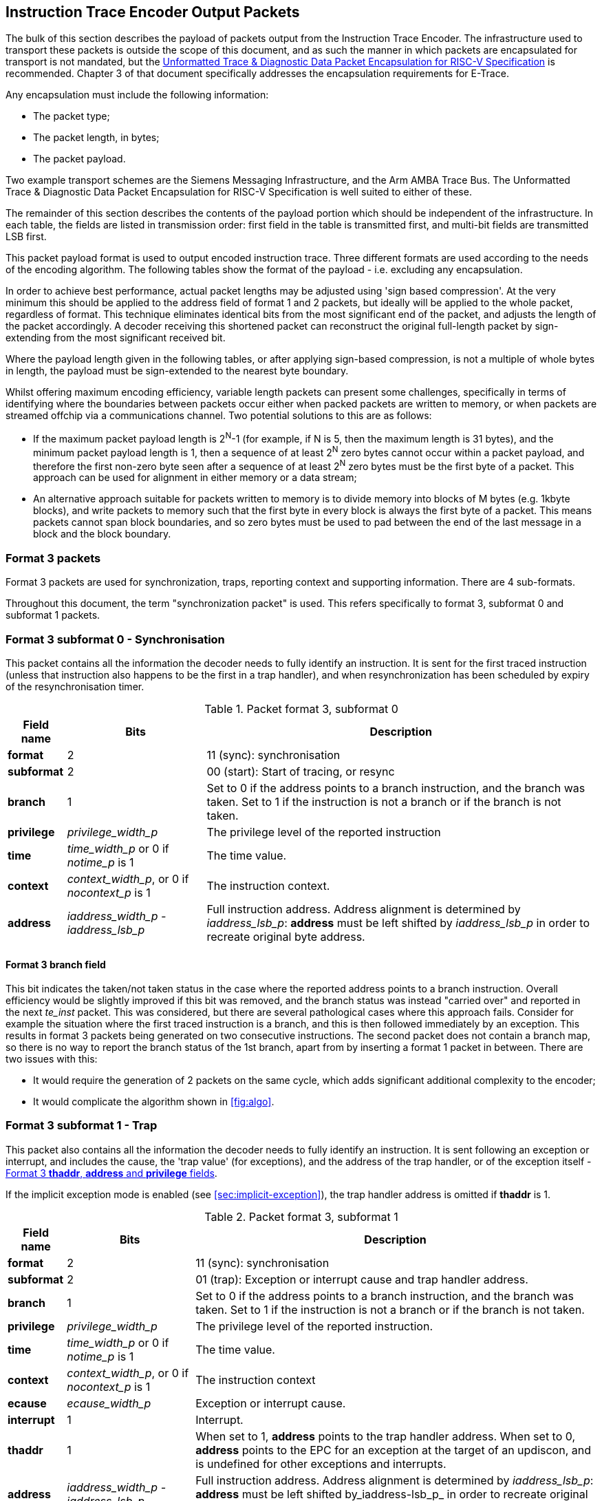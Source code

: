 [[packets]]
== Instruction Trace Encoder Output Packets

The bulk of this section describes the payload of packets output from
the Instruction Trace Encoder. The infrastructure used to transport
these packets is outside the scope of this document, and as such the
manner in which packets are encapsulated for transport is not mandated, but the https://github.com/riscv-non-isa/e-trace-encap/releases/latest/[Unformatted Trace & Diagnostic Data Packet Encapsulation for RISC-V Specification] is recommended.  Chapter 3 of that document specifically addresses the encapsulation requirements for E-Trace.

Any encapsulation must include the following information:

* The packet type;
* The packet length, in bytes;
* The packet payload.

Two example transport schemes are the Siemens Messaging Infrastructure, and the Arm AMBA Trace Bus.  The Unformatted Trace & Diagnostic Data Packet Encapsulation for RISC-V Specification is well suited to either of these.

The remainder of this section describes the contents of the payload
portion which should be independent of the infrastructure. In each
table, the fields are listed in transmission order: first field in the
table is transmitted first, and multi-bit fields are transmitted LSB
first.

This packet payload format is used to output encoded instruction trace.
Three different formats are used according to the needs of the encoding
algorithm. The following tables show the format of the payload - i.e.
excluding any encapsulation.

In order to achieve best performance, actual packet lengths may be
adjusted using 'sign based compression'. At the very minimum this should
be applied to the address field of format 1 and 2 packets, but ideally
will be applied to the whole packet, regardless of format. This
technique eliminates identical bits from the most significant end of the
packet, and adjusts the length of the packet accordingly. A decoder
receiving this shortened packet can reconstruct the original full-length
packet by sign-extending from the most significant received bit.

Where the payload length given in the following tables, or after
applying sign-based compression, is not a multiple of whole bytes in
length, the payload must be sign-extended to the nearest byte boundary.

Whilst offering maximum encoding efficiency, variable length packets can
present some challenges, specifically in terms of identifying where the
boundaries between packets occur either when packed packets are written
to memory, or when packets are streamed offchip via a communications
channel. Two potential solutions to this are as follows:

* If the maximum packet payload length is 2^N^-1 (for example, if N is
5, then the maximum length is 31 bytes), and the minimum packet payload
length is 1, then a sequence of at least 2^N^ zero bytes cannot occur
within a packet payload, and therefore the first non-zero byte seen
after a sequence of at least 2^N^ zero bytes must be the first byte of a
packet. This approach can be used for alignment in either memory or a
data stream;
* An alternative approach suitable for packets written to memory is to
divide memory into blocks of M bytes (e.g. 1kbyte blocks), and write
packets to memory such that the first byte in every block is always the
first byte of a packet. This means packets cannot span block boundaries,
and so zero bytes must be used to pad between the end of the last
message in a block and the block boundary.

[[sec:format3]]
=== Format 3 packets

Format 3 packets are used for synchronization, traps, reporting context
and supporting information. There are 4 sub-formats.

Throughout this document, the term "synchronization packet" is used.
This refers specifically to format 3, subformat 0 and subformat 1
packets.

[[sec:format30]]
=== Format 3 subformat 0 - Synchronisation

This packet contains all the information the decoder needs to fully
identify an instruction. It is sent for the first traced instruction
(unless that instruction also happens to be the first in a trap
handler), and when resynchronization has been scheduled by expiry of the
resynchronisation timer.

.Packet format 3, subformat 0
[%autowidth,align="center",float="center",cols="<,<,<",options="header"]
|===
| *Field name*| *Bits*| *Description*
|*format*| 2| 11 (sync): synchronisation
|*subformat*| 2| 00 (start): Start of tracing, or resync
|*branch*| 1| Set to 0 if the address points to a branch instruction,
and the branch was taken. Set to 1 if the instruction is not a branch or
if the branch is not taken.
|*privilege*| _privilege_width_p_| The privilege level of the reported
instruction
|*time*| _time_width_p_ or 0 if _notime_p_ is 1| The time value.
|*context*| _context_width_p_, or 0 if _nocontext_p_ is 1| The
instruction context.
|*address*| _iaddress_width_p - iaddress_lsb_p_| Full instruction
address. Address alignment is determined by _iaddress_lsb_p_: *address*
must be left shifted by _iaddress_lsb_p_ in order to recreate original byte address.
|===

==== Format 3 *branch* field

This bit indicates the taken/not taken status in the case where the
reported address points to a branch instruction. Overall efficiency
would be slightly improved if this bit was removed, and the branch
status was instead "carried over" and reported in the next _te_inst_
packet. This was considered, but there are several pathological cases
where this approach fails. Consider for example the situation where the
first traced instruction is a branch, and this is then followed
immediately by an exception. This results in format 3 packets being
generated on two consecutive instructions. The second packet does not
contain a branch map, so there is no way to report the branch status of
the 1st branch, apart from by inserting a format 1 packet in between.
There are two issues with this:

* It would require the generation of 2 packets on the same cycle, which
adds significant additional complexity to the encoder;
* It would complicate the algorithm shown in
<<fig:algo>>.

[[sec:format31]]
=== Format 3 subformat 1 - Trap

This packet also contains all the information the decoder needs to fully
identify an instruction. It is sent following an exception or interrupt,
and includes the cause, the 'trap value' (for exceptions), and the
address of the trap handler, or of the exception itself - <<sec:thaddr>>.

If the implicit exception mode is enabled (see
<<sec:implicit-exception>>), the trap
handler address is omitted if *thaddr* is 1.

.Packet format 3, subformat 1
[%autowidth,align="center",float="center",cols="<,<,<",options="header"]
|===
| *Field name*| *Bits*| *Description*
|*format*| 2| 11 (sync): synchronisation
|*subformat*| 2| 01 (trap): Exception or interrupt cause and trap
handler address.
|*branch*| 1| Set to 0 if the address points to a branch instruction,
and the branch was taken. Set to 1 if the instruction is not a branch or
if the branch is not taken.
|*privilege*| _privilege_width_p_| The privilege level of the reported
instruction.
|*time*| _time_width_p_ or 0 if _notime_p_ is 1| The time value.
|*context*| _context_width_p_, or 0 if _nocontext_p_ is 1| The
instruction context
|*ecause*| _ecause_width_p_| Exception or interrupt cause.
|*interrupt*| 1| Interrupt.
|*thaddr*| 1| When set to 1, *address* points to the trap handler
address. When set to 0, *address* points to the EPC for an exception at
the target of an updiscon, and is undefined for other exceptions and
interrupts.
|*address*| _iaddress_width_p - iaddress_lsb_p_| Full instruction
address. Address alignment is determined by _iaddress_lsb_p_: *address*
must be left shifted by_iaddress-lsb_p_ in order to recreate original byte address.
|*tval*| _iaddress_width_p_| Value from appropriate
*utval/stval/vstval/mtval* CSR. Field omitted for interrupts
|===

[[sec:thaddr]]
==== Format 3 *thaddr*, *address* and *privilege* fields

If an exception occurs at the target of an uninferable PC discontinuity,
the value of the EPC cannot be infered from the program binary, and so
*address* contains the EPC and *thaddr* is set to 0. In this case, the
trap handler address will be reported via a subsequent format 3,
subformat 0 packet.

Usually when an exception or interrupt occurs, the cause is reported
along with the 1st address of the trap handler, when that instruction
retires. In this case, *thaddr* is 1. However, if a second interrupt or
exception occurs immediately, details of this must still be reported,
even though the 1st instruction of the handler hasn't retired. In this
situation, *thaddr* is 0, and *address* is undefined (unless it contains
the EPC as outlined in the previous paragraph).

(The reason for not reporting the EPC for all exceptions when *thaddr*
is 0 is that it may be at either the address of the next instruction or
current instruction depending on the exception cause, which can be
inferred by the decoder without adding complexity to the encoder.)

Where an interrupt or exception causes a privilege change, this change comes into force from the start of the trap handler.  As such, the privilege value reported when *thaddr* is 0 will be the privilege level prior to any change.

==== Format 3 *tval* field

This field reports the "trap value" from the appropriate
*utval/stval/vstval/mtval* CSR, the meaning of which is dependent on the
nature of the exception. It is omitted from the packet for interrupts.

[[sec:format32]]
=== Format 3 subformat 2 - Context

This packet contains only the context and/or the timestamp, and is
output when the context value changes and can be reported imprecisely
(see <<tab:context-type>>).

.Packet format 3, subformat 2
[%autowidth,align="center",float="center",cols="<,<,<",options="header"]
|===
| *Field name*| *Bits*| *Description*
|*format*| 2| 11 (sync): synchronisation
|*subformat*| 2| 10 (context): Context change
|*privilege*| _privilege_width_p_| The privilege level of the new
context.
|*time*| _time_width_p_ or 0 if _notime_p_ is 1| The time value
|*context*| _context_width_p_, or 0 if _nocontext_p_ is 1| The
instruction context.
|===

[[sec:format33]]
=== Format 3 subformat 3 - Support

This packet provides supporting information to aid the decoder.  It must be issued:

* When trace is enabled, and before the first sync packet, in order to ensure the decoder is aware of how the encoder is configured.  This could be as late as when *trTeInstTracing* becomes 1, but it is recommended this be sent as soon as *trTeEnable* changes from 0 to 1. This reduces the likelihood of having to generate two packets (support and sync-start) at the point tracing actually starts;
* When tracing ceases for any reason (*trTeEnable* or *trTeInstTracing* set to 0, trace-off trigger, halt, reset, loss of filter qualification, etc.), in order to inform the decoder that the preceding packet reported the address of the final traced instruction;
* If one or more trace packets cannot be sent (for example, due back-pressure from the packet transport infrastructure);
* If the operating mode of the encoder changes such that the the information output in a previous support packet no longer applies (i.e. if *encoder_mode*, *ioptions*, *doptions* or *denable* change).

The *ioptions* and *doptions* fields are placeholders that must be replaced by an
implementation specific set of individual bits - one for each of the
optional modes supported by the encoder.

.Packet format 3, subformat 3
[%autowidth,align="center",float="center",cols="<,<,<",options="header"]
|===
| *Field name*| *Bits*| *Description*
|*format*| 2| 11 (sync): synchronisation
|*subformat*| 2| 11 (support): Supporting information for the decoder
|*ienable*| 1| Indicates if the instruction trace encoder is enabled
|*encoder_mode*| _E_| Identifies trace algorithm Details and number of
bits implementation dependent. Currently Branch trace is the only mode
defined, indicated by the value 0.
|*qual_status*| 2| 00 (no_change): No change to filter qualification +
01 (ended_rep): Qualification ended, preceding *te_inst* sent explicitly to indicate final qualification
instruction +
10 (trace_lost): One or more instruction trace packets lost. +
11 (ended_ntr): Qualification ended, preceding *te_inst* would have been
sent anyway due to an updiscon, even if it wasn't the final qualified
instruction
|*ioptions*| _N_| Values of all instruction trace run-time configuration
bits +
Number of bits and definitions implementation dependent. Examples
might be +
- 'sequentially inferred jumps' Don't report the targets of
sequentially inferable jumps +
- 'implicit return' Don't report function return addresses +
- 'implicit exception' Exclude address from format 3,
sub-format 1 _te_inst_ packets if trap vector can be determined from
_ecause_ +
- 'branch prediction' Branch predictor enabled +
- 'jump target cache' Jump target cache enabled +
- 'full address' Always output full addresses (SW debug option)
|*denable*| 1| Indicates if the data trace is enabled (if supported)
|*dloss*| 1| One of more data trace packets lost (if supported)
|*doptions*| M| Values of all data trace run-time configuration bits
Number of bits and definitions implementation dependent. Examples might
be +
- 'no data' Exclude data (just report addresses) +
- 'no addr' Exclude address (just report data)
|===

[[sec:qual-status]]
==== Format 3 subformat 3 *qual_status* field

When tracing ends, the encoder reports the address of the final traced
instruction, and follows this with a format 3, subformat 3 (supporting
information) packet. Two codes are provided for indicating that tracing
has ended: *ended_rep* and *ended_ntr*. This relates to exactly the same
ambiguous case described in detail in <<sec:updiscon>>, and
in principle, the mechanism described in that section can be used to
disambiguate when the final traced instruction is at looplabel. However,
that mechanism relies on knowing when creating the format 1/2 packet,
that a format 3 packet will be generated from the next instruction. This
is possible because the encoding algorithm uses a 3-stage pipe with
access to the previous, current and next instructions. However, decoding
that the next instruction is a privilege change or exception is
straightforward, but determining whether the next instruction meets the
filtering criteria is much more involved, and this information won't
typically be available, at least not without adding an additional
pipeline stage, which is expensive. This means a different mechanism is
required, and that is provided by having two codes to indicate that
tracing has ended:

* *ended_rep* indicates that the preceding packet would not have been
issued if tracing hadn't ended, which means that tracing stopped after
executing looplabel in the 1st loop iteration;
* *ended_ntr* indicates that the preceding packet would have been issued
anyway because of an uninferable PC discontinuity, which means that
tracing stopped after executing looplabel in the 2nd loop iteration;

If the encoder implementation does have early access to the filtering
results, and the designer chooses to use the *updiscon* bit when the
last qualified instruction is also the instruction following an
uninferable PC discontinuity, loss of qualification should always be
indicated using *ended_rep*.

[[sec:format2]]
=== Format 2 packets

This packet contains only an instruction address, and is used when the
address of an instruction must be reported, and there is no unreported
branch information. The address is in differential format unless full
address mode is enabled (see <<sec:full-address>>).

.Packet format 2
[%autowidth,align="center",float="center",cols="<,<,<",options="header"]
|===
| *Field name*| *Bits*| *Description*
|*format*| 2| 10 (addr-only): differential address and no branch
information
|*address*| _iaddress_width_p - iaddress_lsb_p_| Differential
instruction address.
|*notify*| 1| If the value of this bit is different from the MSB of
*address*, it indicates that this packet is reporting an instruction
that is not the target of an uninferable discontinuity because a
notification was requested via *trigger[2]* (see <<sec:trigger>>).
|*updiscon*| 1| If the value of this bit is different from *notify*, it
indicates that this packet is reporting the instruction following an
uninferable discontinuity and is also the instruction before an
exception, privilege change or resync (i.e. it will be followed
immediately by a format 3 _te_inst_).
|*irreport*| 1| If the value of this bit is different from *updiscon*,
it indicates that this packet is reporting an instruction that is
either: following a return because its address differs from the
predicted return address at the top of the implicit_return return
address stack, or the last retired before an exception, interrupt,
privilege change or resync because it is necessary to report the current
address stack depth or nested call count.
|*irdepth*| _return_stack_size_p + (return_stack_size_p > 0 ? 1 : 0)
 + call_counter_size_p_| If the value of *irreport* is different from
*updiscon*, this field indicates the number of entries on the return
address stack (i.e. the entry number of the return that failed) or
nested call count. If *irreport* is the same value as *updiscon*, all
bits in this field will also be the same value as *updiscon*.
|===

[[sec:notify]]
==== Format 2 *notify* field

This bit is encoded so that most of the time it will take the same value
as the MSB of the *address* field, and will therefore compress away,
having no impact on the encoding efficiency. It is required in order to
cover the case where an address is reported as a result of a
notification request, signalled by setting the *trigger[2]* input to 1.

[[sec:updiscon]]
==== Format 2 *notify* and *updiscon* fields

These bits are encoded so that most of the time they will compress away,
having no impact on efficiency, by taking on the same value as the
preceding bit in the packet (*notify* is normally the same value as the
MSB of the *address* field, and *updiscon* is normally the same value as
*notify*). They are required in order to cover a pathological case where
otherwise the decoding software would not be able to reconstruct the
program execution unambiguously. Consider the following code fragment:

 looplabel -4: *_opcode A_* 
 looplabel   : *_opcode B_* 
 looplabel +4: *_opcode C_*
 :
 looplabel +N *_JALR_* # Jump to looplabel

This is a loop with an indirect jump back to the next iteration. This is
an uninferable discontinuity, and will be reported via a format 1 or 2
packet. Note however that the initial entry into the loop is
fall-through from the instruction at looplabel - 4, and will not be
reported explicitly. This means that when reconstructing the execution
path of the program, the looplabel address is encountered twice. On
first glance, it appears that the decoder can determine when it reaches
the loop label for the 1st time that this is not the end of execution,
because the preceding instruction was not one that can cause an
uninferable discontinuity. It can therefore continue reconstructing the
execution path until it reaches the *_JALR_*, from where it can deduce
that *_opcode B_* at looplabel is the final retired instruction.
However, there are circumstances where this approach does not work. For
example, consider the case where there is an exception at looplabel + 4.
In this case, the decoder cannot tell whether this occurred during the
1st or 2nd loop iterations, without additional information from the
encoder. This is the purpose of the *updiscon* field. In more detail:

There are four scenarios to consider:

. Code executes through to the end of the 1st loop iteration, and the
encoder reports looplabel using format 1/2 following the *_JALR_*, then
carries on executing the 2nd pass of the loop. In this case *updiscon*
== *notify*. The next packet will be a format 1/2;
. Code executes through to the end of the 1st loop iteration and jumps
back to looplabel, but there is then an exception, privilege change or
resync in the second iteration at looplabel + 4. In this case, the
encoder reports looplabel using format 1/2 following the *_JALR_*, with
*updiscon* == !*notify*, and the next packet is a format 3;
. An exception occurs immediately after the 1st execution of looplabel.
In this case, the encoder reports looplabel using format 0/1/2 with
*updiscon* == *notify*, and the next packet is a format 3;
. The hart requests the encoder to notify retirement of the instruction
at looplabel. In this case, the encoder reports the 1st execution of
looplabel with *notify* == !*address[MSB]*, and subsequent executions
with *notify* == *address[MSB]* (because they would have been reported
anyway as a result of the *_JALR_*).

Looking at this from the perspective of the decoder, the decoder
receives a format 1/2 reporting the address of the 1st instruction in
the loop (looplabel). It follows the execution path from the previous
reported address, until it reaches looplabel. Because looplabel is not
preceded by an uninferable discontinuity, it must take the value of
*notify* and *updiscon* into consideration, and may need to wait for the
next packet in order to determine whether it has reached the most recently 
retired instruction:

* If *updiscon* == !*notify*, this indicates case 2. The decoder must
continue until it encounters looplabel a 2nd time;
* If *updiscon* == *notify*, the decoder cannot yet distinguish cases 1
and 3, and must wait for the next packet.
** If the next packet is a format 3, this is case 3. The decoder has
already reached the correct instruction;
** If the next packet is a format 1/2, this is case 1. The decoder must
continue until it encounters looplabel a 2nd time.
* If *notify* == !*address[MSB]*, this indicates case 4, 1st iteration.
The decoder has reached the correct instruction.

This example uses an exception at looplabel + 4, but anything that could
cause a format 3 for looplabel + 4 would result in the same behavior: a
privilege change, or the expiry of the resync timer. It could also occur
if looplabel was the final traced instruction (because tracing was
disabled for some reason). See <<sec:qual-status>> for
further discussion of this point.

[NOTE]
====
Correct decoder behavior could have been achieved by
implementing the *notify* bit only, setting it to the inverse of
*address[MSB]* whenever an address is reported and it is not the
instruction following an uninferable discontinuity. However, this would
have been much less efficient, as this would have required *notify* to
be different from *address[MSB]* the majority of the time when
outputting a format 1/2 before an exception, interrupt or resync (as the
probability of this instruction being the target of an uninferable jump
is low). Using 2 separate bits results in superior compression.
====

[[sec:irxx]]
==== Format 2 *irreport* and *irdepth*

These bits are encoded so that most of the time they will take the same
value as the *updiscon* field, and will therefore compress away, having
no impact on the encoding efficiency. If implicit_return mode is
enabled, the encoder keeps track of the number of traced nested calls,
either as a simple count (_call_counter_size_p_ non-zero) or a stack of
predicted return addresses (_return_stack_size_p_ non-zero).

Where a stack of predicted return addresses is implemented, the
predicted return addresses are compared with the actual return
addresses, and a _te_inst_ packet will be generated with *irreport* set
to the opposite value to *updiscon* if a misprediction occurs.

In some cases it is also necessary to report the current stack depth or
call count if the packet is reporting the instruction immediately before an
exception, interrupt, privilege change or resync. There are two cases of
concern:

* If the reported address is the instruction following a return, and it
is not mis-predicted, the encoder must report the current stack depth or
call count if it is non-zero. Without this, the decoder would attempt to
follow the execution path until it encountered the reported address from
the outermost nested call;
* If the reported address is not the instruction following a return, the
encoder must report the current stack depth or call count unless:
** There have been no returns since the previous call (in which case the
decoder will correctly stop in the innermost call), or
** There has been at least one branch since the previous return (in which
case the decoder will correctly stop in the call where there are no
unprocessed branches).
+
Without this, the decoder would follow the execution path until it
encountered the reported address, and in most cases this would be the
correct point. However, this cannot be guaranteed for recursive
functions, as the reported address will occur multiple times in the
execution path.

[[sec:format1]]
=== Format 1 packets

This packet includes branch information, and is used when either the
branch information must be reported (for example because the branch map
is full), or when the address of an instruction must be reported, and
there has been at least one branch since the previous packet. If
included, the address is in differential format unless full address mode
is enabled (see <<sec:full-address>>).

.Packet format 1 - address, branch map
[align="center",float="center",cols="<1,<1,<3",options="header"]
|===
| *Field name*| *Bits*| *Description*
|*format*| 2| 01 (diff-delta): includes branch information and may
include differential address
|*branches*| 5| Number of valid bits *branch_map*. The number of bits
of *branch_map* is determined as follows: +
0: (cannot occur for this
format) +
1: 1 bit +
2-3: 3 bits +
4-7: 7 bits +
8-15: 15 bits +
16-31: 31 bits +
For
example if branches = 12, *branch_map* is 15 bits long, and the 12 LSBs
are valid.
|*branch_map*| Determined by *branches* field.| An array of bits
indicating whether branches are taken or not. Bit 0 represents the
oldest branch instruction executed. For each bit: : branch taken :
branch not taken
|*address*| _iaddress_width_p - iaddress_lsb_p_| Differential
instruction address.
|*notify*| 1| If the value of this bit is different from the MSB of
*address*, it indicates that this packet is reporting an instruction
that is not the target of an uninferable discontinuity because a
notification was requested via *trigger[2]* (see <<sec:trigger>>).
|*updiscon*| 1| If the value of this bit is different from the MSB of
*notify*, it indicates that this packet is reporting the instruction
following an uninferable discontinuity and is also the instruction
before an exception, privilege change or resync (i.e. it will be
followed immediately by a format 3 _te_inst_).
|*irreport*| 1| If the value of this bit is different from *updiscon*,
it indicates that this packet is reporting an instruction that is
either: following a return because its address differs from the
predicted return address at the top of the implicit_return return
address stack, or the last retired before an exception, interrupt,
privilege change or resync because it is necessary to report the current
address stack depth or nested call count.
|*irdepth*| _return_stack_size_p + (return_stack_size_p > 0 ? 1 : 0)
 + call_counter_size_p_| If the value of *irreport* is different from
*updiscon*, this field indicates the number of entries on the return
address stack (i.e. the entry number of the return that failed) or
nested call count. If *irreport* is the same value as *updiscon*, all
bits in this field will also be the same value as *updiscon*.
|===

.Packet format 1 - no address, branch map
[%autowidth,align="center",float="center",cols="<,<,<",options="header"]
|===
| *Field name*| *Bits*| *Description*
|*format*| 2| 01 (diff-delta): includes branch information and may
include differential address
|*branches*| 5| Number of valid bits in *branch_map*. The length of
*branch_map* is determined as follows: +
0: 31 bits, no *address* in packet +
1-31: (cannot occur for this format)
|*branch_map*| 31| An array of bits indicating whether branches are
taken or not. Bit 0 represents the oldest branch instruction executed.
For each bit: : branch taken : branch not taken
|===

==== Format 1 *updiscon* field

See <<sec:updiscon>>.

==== Format 1 *branch_map* field

When the branch map becomes full it must be reported, but in most cases
there is no need to report an address. This is indicated by setting
*branches* to 0. The exception to this is when the instruction
immediately prior to the final branch causes an uninferable
discontinuity, in which case *branches* is set to 31.

The choice of sizes (1, 3, 7, 15, 31) is designed to minimize efficiency
loss. On average there will be some 'wasted' bits because the number of
branches to report is less than the selected size of the *branch_map*
field. Using a tapered set of sizes means that the number of wasted bits
will on average be less for shorter packets. If the number of branches
between updiscons is randomly distributed then the probability of
generating packets with large branch counts will be lower, in which case
increased waste for longer packets will have less overall impact.
Furthermore, the rate at which packets are generated can be higher for
lower branch counts, and so reducing waste for this case will improve
overall bandwidth at times where it is most important.

==== Format 1 *irreport* and *irdepth* fields

See <<sec:irxx>>.

[[sec:format0]]
=== Format 0 packets

This format is intended for optional efficiency extensions. Currently
two extensions are defined, for reporting counts of correctly predicted
branches, and for reporting the jump target cache index.

If branch prediction is supported and is enabled, then there is a choice
of whether to output a full branch map (via format 1), or a count of
correctly predicted branches. The count format is used if the number of
correctly predicted branches is at least 31. If there are 31 unreported
branches (i.e. the branch map is full), but not all of them were
predicted correctly, then the branch map will be output. A branch count
will be output under the following conditions:

* A branch is mis-predicted. The count value will be the number of
correctly predicted branches, minus 31. No address information is
provided - it is implicitly that of the branch which failed prediction;
* An updiscon, interrupt or exception requires the encoder to output an
address. In this case the encoder will output the branch count (number
of correctly predicted branches, minus 31);
* The branch count reaches its maximum value. Strictly speaking an
address isn't required for this case, but is included to avoid having to
distinguish the packet format from the case above. It will occur so
rarely that the bandwidth impact can be ignored.

If a jump target cache is supported and enabled, and the address to
report following an updiscon is in the cache then the encoder can output
the cache index using format 0, subformat 1. However, the encoder may
still choose to output the differential address using format 1 or 2 if
the resulting packet is shorter. This may occur if the differential
address is zero, or very small.

.Packet format 0, subformat 0 - no address, branch count
[%autowidth,align="center",float="center",cols="<,<,<",options="header"]
|===
| *Field name*| *Bits*| *Description*
|*format*| 2| 00 (opt-ext): formats for optional efficiency
extensions
|*subformat*| See <<sec:f0s>>| 0 (correctly predicted
branches)
|*branch_count*| 32| Count of the number of correctly predicted
branches, minus 31.
|*branch_fmt*| 2| 00 (no-addr): Packet does not contain an *address*,
and the branch following the previous correct prediction failed. +
01 - 11: (cannot occur for this format)
|===

.Packet format 0, subformat 0 - address, branch count
[%autowidth,align="center",float="center",cols="<,<,<",options="header"]
|===
| *Field name*| *Bits*| *Description*
|*format*| 2| 00 (opt-ext): formats for optional efficiency
extensions
|*subformat*| See <<sec:f0s>>| 0 (correctly predicted
branches)
|*branch_count*| 32| Count of the number of correctly predicted
branches, minus 31.
|*branch_fmt*| 2| 10 (addr): Packet contains an *address*. If this
points to a branch instruction, then the branch was predicted correctly. +
11 (addr-fail): Packet contains an *address* that points to a branch which
failed the prediction. +
00, 01: (cannot occur for this format)
|*address*| _iaddress_width_p - iaddress_lsb_p_| Differential
instruction address.
|*notify*| 1| If the value of this bit is different from the MSB of
*address*, it indicates that this packet is reporting an instruction
that is not the target of an uninferable discontinuity because a
notification was requested via *trigger[2]* (see
<<sec:trigger>>).
|*updiscon*| 1| If the value of this bit is different from *notify*, it
indicates that this packet is reporting the instruction following an
uninferable discontinuity and is also the instruction before an
exception, privilege change or resync (i.e. it will be followed
immediately by a format 3 _te_inst_).
|*irreport*| 1| If the value of this bit is different from *updiscon*,
it indicates that this packet is reporting an instruction that is
either: following a return because its address differs from the
predicted return address at the top of the implicit_return return
address stack, or the last retired before an exception, interrupt,
privilege change or resync because it is necessary to report the current
address stack depth or nested call count.
|*irdepth*| _return_stack_size_p + (return_stack_size_p > 0 ? 1 : 0)
 + call_counter_size_p_| If the value of *irreport* is different from
*updiscon*, this field indicates the number of entries on the return
address stack (i.e. the entry number of the return that failed) or
nested call count. If *irreport* is the same value as *updiscon*, all
bits in this field will also be the same value as *updiscon*.
|===

.Packet format 0, subformat 1 - jump target index, branch map
[%autowidth,align="center",float="center",cols="<,<,<",options="header"]
|===
| *Field name*| *Bits*| *Description*
|*format*| 2| 00 (opt-ext): formats for optional efficiency
extensions
|*subformat*| See <<sec:f0s>>| 1 (jump target cache)
|*index*| __cache_size_p__| Jump target cache index of entry containing
target address.
|*branches*| 5| Number of valid bits in *branch_map*. The length of
*branch_map* is determined as follows:+
0: (cannot occur for this format) +
1: 1 bit +
2-3: 3 bits +
4-7: 7 bits +
8-15: 15 bits +
16-31: 31 bits +
For example if
branches = 12, *branch_map* is 15 bits long, and the 12 LSBs are
valid.
|*branch_map*| Determined by *branches* field.| An array of bits
indicating whether branches are taken or not. Bit 0 represents the
oldest branch instruction executed. For each bit: : branch taken :
branch not taken
|*irreport*| 1| If the value of this bit is different from
*branch_map[MSB]*, it indicates that this packet is reporting an
instruction that is either: following a return because its address
differs from the predicted return address at the top of the
implicit_return return address stack, or the last retired before an
exception, interrupt, privilege change or resync because it is necessary
to report the current address stack depth or nested call count.
|*irdepth*| _return_stack_size_p + (return_stack_size_p > 0 ? 1 : 0)
 + call_counter_size_p_| If the value of *irreport* is different from
*branch_map[MSB]*, this field indicates the number of entries on the
return address stack (i.e. the entry number of the return that failed)
or nested call count. If *irreport* is the same value as
*branch_map[MSB]*, all bits in this field will also be the same value as
*branch_map[MSB]*.
|===

.Packet format 0, subformat 1 - jump target index, no branch map
[%autowidth,align="center",float="center",cols="<,<,<",options="header"]
|===
| *Field name*| *Bits*| *Description*
|*format*| 2| 00 (opt-ext): formats for optional efficiency
extensions
|*subformat*| See <<sec:f0s>>| 1 (jump target cache)
|*index*| __cache_size_p__| Jump target cache index of entry containing
target address.
|*branches*| 5| Number of valid bits in *branch_map*. The length of
*branch_map* is determined as follows: : no *branch_map* in packet -31:
(cannot occur for this format)
|*irreport*| 1| If the value of this bit is different from
*branches[MSB]*, it indicates that this packet is reporting an
instruction that is either: following a return because its address
differs from the predicted return address at the top of the
implicit_return return address stack, or the last retired before an
exception, interrupt, privilege change or resync because it is necessary
to report the current address stack depth or nested call count.
|*irdepth*| _return_stack_size_p + (return_stack_size_p > 0 ? 1 : 0)
 + call_counter_size_p_| If the value of *irreport* is different from
*branches[MSB]*, this field indicates the number of entries on the
return address stack (i.e. the entry number of the return that failed)
or nested call count. If *irreport* is the same value as
*branches[MSB]*, all bits in this field will also be the same value as
*branches[MSB]*.
|===

[[sec:f0s]]
==== Format 0 subformat field

The width of this field depends on the number of optional formats
supported. Currently, two optional formats are defined (correctly
predicted branches and jump target cache). The width is specified by the
_f0s_width_ discovery field (see <<sec:disco>>). If
multiple optional formats are supported, the field width must be
non-zero. However, if only one optional format is supported, the field
can be omitted, and the value of the field inferred from the *options*
field in the support packet (see <<sec:format33>>. This
provision allows additional formats to be added in future without
reducing the efficiency of the existing formats.

==== Format 0 *branch_fmt* field

This is encoded so that when no address is required it will be zero,
allowing the upper bits of the *branch_count* field to be compressed
away.

When a branch count is reported without an address it is because a
branch has failed the prediction. However, when an address is reported
along with a branch count, it will be because the packet was initiated
by an uninferable discontinuity, an exception, or because a branch has
been encountered that increments *branch_count* to 0xffff_ffff. For the
latter case, the reported address will always be for a branch, and in
the former cases it may be. If it is a branch, it is necessary to be
explicit about whether or not the prediction was met or not. If it is
met, then the reported address is that of the last correctly predicted
branch.

==== Format 0 *irreport* and *irdepth* fields

These bits are encoded so that most of the time they will take the same
value as the immediately preceding bit (*updiscon*, *branch_map[MSB]* or
*branches[MSB]* depending on the specific packet format). Purpose and
behavior is as described in <<sec:irxx>>.

For the jump target cache (subformat 1), they are included to allow
return addresses that fail the implicit return prediction but which
reside in the jump target cache to be reported using this format. An
implementation could omit these if all implicit return failures are
reported using format 1.
